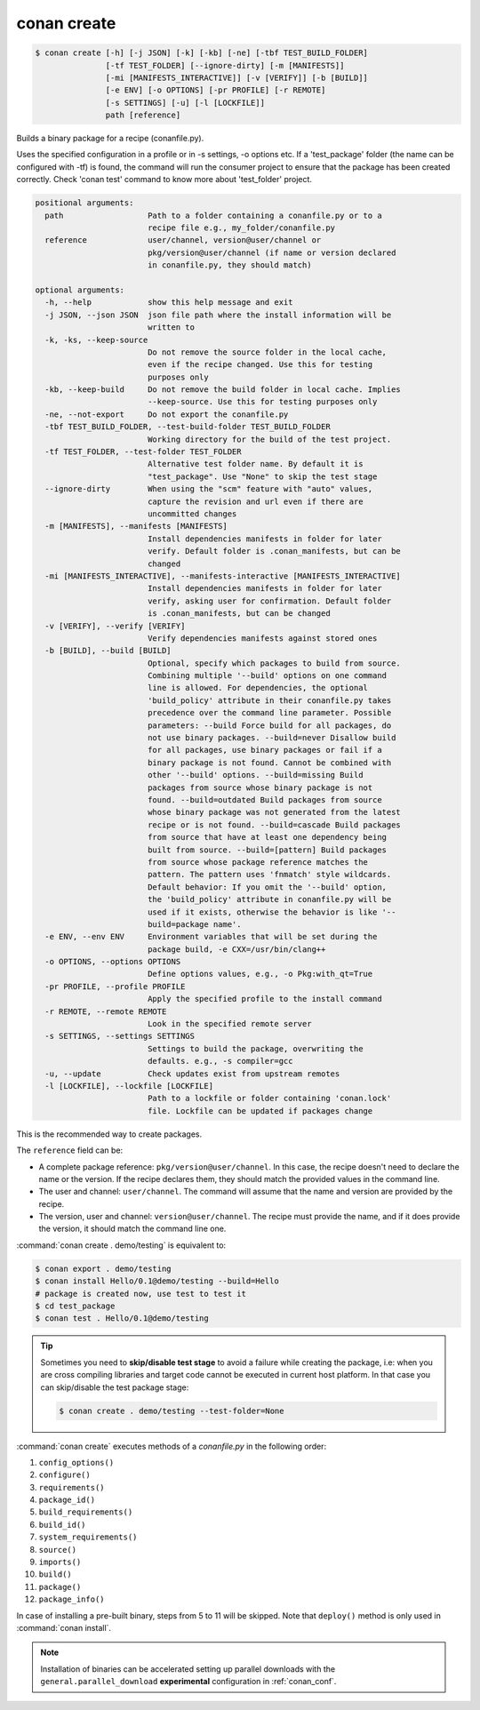 .. spelling::

  tf


.. _conan_create:

conan create
============

.. code-block:: bash

    $ conan create [-h] [-j JSON] [-k] [-kb] [-ne] [-tbf TEST_BUILD_FOLDER]
                   [-tf TEST_FOLDER] [--ignore-dirty] [-m [MANIFESTS]]
                   [-mi [MANIFESTS_INTERACTIVE]] [-v [VERIFY]] [-b [BUILD]]
                   [-e ENV] [-o OPTIONS] [-pr PROFILE] [-r REMOTE]
                   [-s SETTINGS] [-u] [-l [LOCKFILE]]
                   path [reference]

Builds a binary package for a recipe (conanfile.py).

Uses the specified configuration in a profile or in -s settings, -o
options etc. If a 'test_package' folder (the name can be configured
with -tf) is found, the command will run the consumer project to ensure
that the package has been created correctly. Check 'conan test' command
to know more about 'test_folder' project.

.. code-block:: text

  positional arguments:
    path                  Path to a folder containing a conanfile.py or to a
                          recipe file e.g., my_folder/conanfile.py
    reference             user/channel, version@user/channel or
                          pkg/version@user/channel (if name or version declared
                          in conanfile.py, they should match)

  optional arguments:
    -h, --help            show this help message and exit
    -j JSON, --json JSON  json file path where the install information will be
                          written to
    -k, -ks, --keep-source
                          Do not remove the source folder in the local cache,
                          even if the recipe changed. Use this for testing
                          purposes only
    -kb, --keep-build     Do not remove the build folder in local cache. Implies
                          --keep-source. Use this for testing purposes only
    -ne, --not-export     Do not export the conanfile.py
    -tbf TEST_BUILD_FOLDER, --test-build-folder TEST_BUILD_FOLDER
                          Working directory for the build of the test project.
    -tf TEST_FOLDER, --test-folder TEST_FOLDER
                          Alternative test folder name. By default it is
                          "test_package". Use "None" to skip the test stage
    --ignore-dirty        When using the "scm" feature with "auto" values,
                          capture the revision and url even if there are
                          uncommitted changes
    -m [MANIFESTS], --manifests [MANIFESTS]
                          Install dependencies manifests in folder for later
                          verify. Default folder is .conan_manifests, but can be
                          changed
    -mi [MANIFESTS_INTERACTIVE], --manifests-interactive [MANIFESTS_INTERACTIVE]
                          Install dependencies manifests in folder for later
                          verify, asking user for confirmation. Default folder
                          is .conan_manifests, but can be changed
    -v [VERIFY], --verify [VERIFY]
                          Verify dependencies manifests against stored ones
    -b [BUILD], --build [BUILD]
                          Optional, specify which packages to build from source.
                          Combining multiple '--build' options on one command
                          line is allowed. For dependencies, the optional
                          'build_policy' attribute in their conanfile.py takes
                          precedence over the command line parameter. Possible
                          parameters: --build Force build for all packages, do
                          not use binary packages. --build=never Disallow build
                          for all packages, use binary packages or fail if a
                          binary package is not found. Cannot be combined with
                          other '--build' options. --build=missing Build
                          packages from source whose binary package is not
                          found. --build=outdated Build packages from source
                          whose binary package was not generated from the latest
                          recipe or is not found. --build=cascade Build packages
                          from source that have at least one dependency being
                          built from source. --build=[pattern] Build packages
                          from source whose package reference matches the
                          pattern. The pattern uses 'fnmatch' style wildcards.
                          Default behavior: If you omit the '--build' option,
                          the 'build_policy' attribute in conanfile.py will be
                          used if it exists, otherwise the behavior is like '--
                          build=package name'.
    -e ENV, --env ENV     Environment variables that will be set during the
                          package build, -e CXX=/usr/bin/clang++
    -o OPTIONS, --options OPTIONS
                          Define options values, e.g., -o Pkg:with_qt=True
    -pr PROFILE, --profile PROFILE
                          Apply the specified profile to the install command
    -r REMOTE, --remote REMOTE
                          Look in the specified remote server
    -s SETTINGS, --settings SETTINGS
                          Settings to build the package, overwriting the
                          defaults. e.g., -s compiler=gcc
    -u, --update          Check updates exist from upstream remotes
    -l [LOCKFILE], --lockfile [LOCKFILE]
                          Path to a lockfile or folder containing 'conan.lock'
                          file. Lockfile can be updated if packages change


This is the recommended way to create packages.

The ``reference`` field can be:

- A complete package reference: ``pkg/version@user/channel``. In this case, the recipe doesn't need
  to declare the name or the version. If the recipe declares them, they should match the provided values
  in the command line.
- The user and channel: ``user/channel``. The command will assume that the name and version are provided
  by the recipe.
- The version, user and channel: ``version@user/channel``. The recipe must provide the name, and if it
  does provide the version, it should match the command line one.


:command:`conan create . demo/testing` is equivalent to:

.. code-block:: bash

    $ conan export . demo/testing
    $ conan install Hello/0.1@demo/testing --build=Hello
    # package is created now, use test to test it
    $ cd test_package
    $ conan test . Hello/0.1@demo/testing


.. tip::

    Sometimes you need to **skip/disable test stage** to avoid a failure while creating the package,
    i.e: when you are cross compiling libraries and target code cannot be executed in current host platform.
    In that case you can skip/disable the test package stage:

    .. code-block:: bash

        $ conan create . demo/testing --test-folder=None

:command:`conan create` executes methods of a *conanfile.py* in the following order:

1. ``config_options()``
2. ``configure()``
3. ``requirements()``
4. ``package_id()``
5. ``build_requirements()``
6. ``build_id()``
7. ``system_requirements()``
8. ``source()``
9. ``imports()``
10. ``build()``
11. ``package()``
12. ``package_info()``

In case of installing a pre-built binary, steps from 5 to 11 will be skipped. Note that ``deploy()`` method is only used in
:command:`conan install`.

.. note::

  Installation of binaries can be accelerated setting up parallel downloads with the ``general.parallel_download``
  **experimental** configuration in :ref:`conan_conf`.